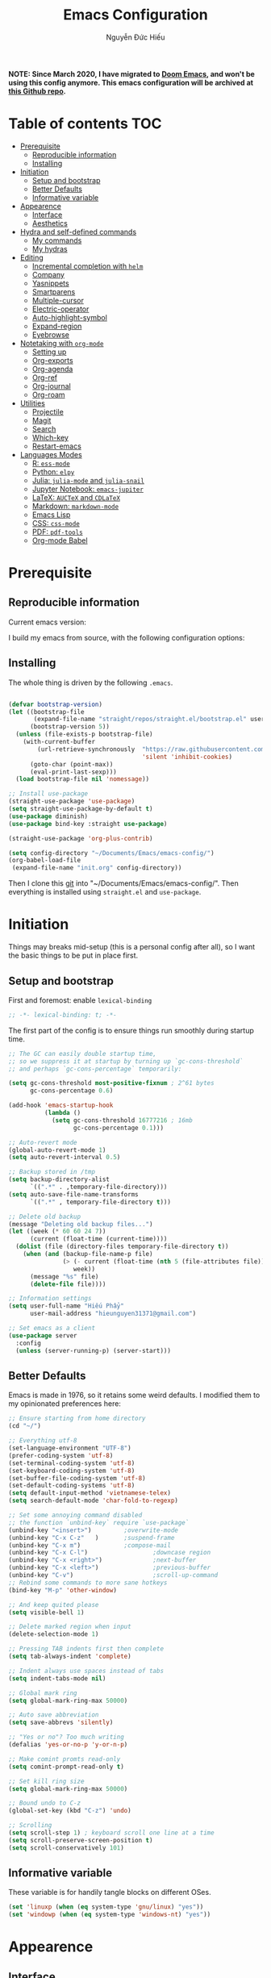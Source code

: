#+title: Emacs Configuration
#+author: Nguyễn Đức Hiếu
#+startup: content
#+options: num:3 ^:nil toc:nil
#+latex_class: koma-article
#+latex_class_options: [a4paper, 11pt] 
#+latex_header: \usepackage[utf8]{vietnam}

*NOTE: Since March 2020, I have migrated to [[github:hlissner/doom-emacs][Doom Emacs]], and won't be using this config anymore. This emacs configuration will be archived at [[github:hieutkt/emacs-config][this Github repo]].*

* Table of contents :TOC:
- [[#prerequisite][Prerequisite]]
  - [[#reproducible-information][Reproducible information]]
  - [[#installing][Installing]]
- [[#initiation][Initiation]]
  - [[#setup-and-bootstrap][Setup and bootstrap]]
  - [[#better-defaults][Better Defaults]]
  - [[#informative-variable][Informative variable]]
- [[#appearence][Appearence]]
  - [[#interface][Interface]]
  - [[#aesthetics][Aesthetics]]
- [[#hydra-and-self-defined-commands][Hydra and self-defined commands]]
  - [[#my-commands][My commands]]
  - [[#my-hydras][My hydras]]
- [[#editing][Editing]]
  - [[#incremental-completion-with-helm][Incremental completion with =helm=]]
  - [[#company][Company]]
  - [[#yasnippets][Yasnippets]]
  - [[#smartparens][Smartparens]]
  - [[#multiple-cursor][Multiple-cursor]]
  - [[#electric-operator][Electric-operator]]
  - [[#auto-highlight-symbol][Auto-highlight-symbol]]
  - [[#expand-region][Expand-region]]
  - [[#eyebrowse][Eyebrowse]]
- [[#notetaking-with-org-mode][Notetaking with =org-mode=]]
  - [[#setting-up][Setting up]]
  - [[#org-exports][Org-exports]]
  - [[#org-agenda][Org-agenda]]
  - [[#org-ref][Org-ref]]
  - [[#org-journal][Org-journal]]
  - [[#org-roam][Org-roam]]
- [[#utilities][Utilities]]
  - [[#projectile][Projectile]]
  - [[#magit][Magit]]
  - [[#search][Search]]
  - [[#which-key][Which-key]]
  - [[#restart-emacs][Restart-emacs]]
- [[#languages-modes][Languages Modes]]
  - [[#r-ess-mode][R: =ess-mode=]]
  - [[#python-elpy][Python: =elpy=]]
  - [[#julia-julia-mode-and-julia-snail][Julia: =julia-mode= and =julia-snail=]]
  - [[#jupyter-notebook-emacs-jupiter][Jupyter Notebook: =emacs-jupiter=]]
  - [[#latex-auctex-and-cdlatex][LaTeX: =AUCTeX= and =CDLaTeX=]]
  - [[#markdown-markdown-mode][Markdown: =markdown-mode=]]
  - [[#emacs-lisp][Emacs Lisp]]
  - [[#css-css-mode][CSS: =css-mode=]]
  - [[#pdf-pdf-tools][PDF: =pdf-tools=]]
  - [[#org-mode-babel][Org-mode Babel]]

* Prerequisite
** Reproducible information

Current emacs version:

#+begin_src emacs-lisp :exports output :tangle no
(emacs-version)
#+end_src

#+results:
: GNU Emacs 27.0.90 (build 1, x86_64-pc-linux-gnu, GTK+ Version 2.24.32)
:  of 2020-05-19

I build my emacs from source, with the following configuration options:

#+begin_src emacs-lisp :exports output :tangle no
system-configuration-options
#+end_src

#+results:
: --with-modules --with-json --with-mailutils

** Installing
The whole thing is driven by the following =.emacs=.

#+begin_src emacs-lisp :tangle no

(defvar bootstrap-version)
(let ((bootstrap-file
       (expand-file-name "straight/repos/straight.el/bootstrap.el" user-emacs-directory))
      (bootstrap-version 5))
  (unless (file-exists-p bootstrap-file)
    (with-current-buffer
        (url-retrieve-synchronously  "https://raw.githubusercontent.com/raxod502/straight.el/develop/install.el"
                                     'silent 'inhibit-cookies)
      (goto-char (point-max))
      (eval-print-last-sexp)))
  (load bootstrap-file nil 'nomessage))

;; Install use-package
(straight-use-package 'use-package)
(setq straight-use-package-by-default t)
(use-package diminish)
(use-package bind-key :straight use-package)

(straight-use-package 'org-plus-contrib)

(setq config-directory "~/Documents/Emacs/emacs-config/")
(org-babel-load-file
 (expand-file-name "init.org" config-directory))

#+end_src

Then I clone this [[https://github.com/hieutkt/emacs-config][git]] into "~/Documents/Emacs/emacs-config/". Then everything is installed using =straight.el= and =use-package=.

* Initiation
Things may breaks mid-setup (this is a personal config after all), so I want the basic things to be put in place first.
** Setup and bootstrap
First and foremost: enable =lexical-binding=
#+begin_src emacs-lisp
;; -*- lexical-binding: t; -*-
#+end_src

The first part of the config is to ensure things run smoothly during startup time.

#+begin_src emacs-lisp
;; The GC can easily double startup time,
;; so we suppress it at startup by turning up `gc-cons-threshold`
;; and perhaps `gc-cons-percentage` temporarily:

(setq gc-cons-threshold most-positive-fixnum ; 2^61 bytes
      gc-cons-percentage 0.6)

(add-hook 'emacs-startup-hook
          (lambda ()
            (setq gc-cons-threshold 16777216 ; 16mb
                  gc-cons-percentage 0.1)))

;; Auto-revert mode
(global-auto-revert-mode 1)
(setq auto-revert-interval 0.5)

;; Backup stored in /tmp
(setq backup-directory-alist
      `((".*" . ,temporary-file-directory)))
(setq auto-save-file-name-transforms
      `((".*" , temporary-file-directory t)))

;; Delete old backup
(message "Deleting old backup files...")
(let ((week (* 60 60 24 7))
      (current (float-time (current-time))))
  (dolist (file (directory-files temporary-file-directory t))
    (when (and (backup-file-name-p file)
               (> (- current (float-time (nth 5 (file-attributes file))))
                  week))
      (message "%s" file)
      (delete-file file))))

;; Information settings
(setq user-full-name "Hiếu Phẩy"
      user-mail-address "hieunguyen31371@gmail.com")

;; Set emacs as a client
(use-package server
  :config
  (unless (server-running-p) (server-start)))
#+end_src

** Better Defaults

Emacs is made in 1976, so it retains some weird defaults. I modified them to my opinionated preferences here:

#+begin_src emacs-lisp
;; Ensure starting from home directory
(cd "~/")

;; Everything utf-8
(set-language-environment "UTF-8")
(prefer-coding-system 'utf-8)
(set-terminal-coding-system 'utf-8)
(set-keyboard-coding-system 'utf-8)
(set-buffer-file-coding-system 'utf-8)
(set-default-coding-systems 'utf-8)
(setq default-input-method 'vietnamese-telex)
(setq search-default-mode 'char-fold-to-regexp)

;; Set some annoying command disabled
;; the function `unbind-key` require `use-package`
(unbind-key "<insert>") 		;overwrite-mode
(unbind-key "C-x C-z"   )		;suspend-frame
(unbind-key "C-x m")			;compose-mail
(unbind-key "C-x C-l")                  ;downcase region
(unbind-key "C-x <right>")              ;next-buffer
(unbind-key "C-x <left>")               ;previous-buffer
(unbind-key "C-v")                      ;scroll-up-command
;; Rebind some commands to more sane hotkeys
(bind-key "M-p" 'other-window)

;; And keep quited please
(setq visible-bell 1)

;; Delete marked region when input
(delete-selection-mode 1)

;; Pressing TAB indents first then complete
(setq tab-always-indent 'complete)

;; Indent always use spaces instead of tabs
(setq indent-tabs-mode nil)

;; Global mark ring
(setq global-mark-ring-max 50000)

;; Auto save abbreviation
(setq save-abbrevs 'silently)

;; "Yes or no"? Too much writing
(defalias 'yes-or-no-p 'y-or-n-p)

;; Make comint promts read-only
(setq comint-prompt-read-only t)

;; Set kill ring size
(setq global-mark-ring-max 50000)

;; Bound undo to C-z
(global-set-key (kbd "C-z") 'undo)

;; Scrolling
(setq scroll-step 1) ; keyboard scroll one line at a time
(setq scroll-preserve-screen-position t)
(setq scroll-conservatively 101)

#+end_src

** Informative variable
These variable is for handily tangle blocks on different OSes.

#+begin_src emacs-lisp
(set 'linuxp (when (eq system-type 'gnu/linux) "yes"))
(set 'windowp (when (eq system-type 'windows-nt) "yes"))
#+end_src

* Appearence
** Interface

#+begin_src emacs-lisp
;; Startup screen
(setq inhibit-startup-screen t)

;; Global truncate line, except in text-based modes
(set-default 'truncate-lines t)

;; Initialize Emacs full screen
;; (add-to-list 'initial-frame-alist '(fullscreen . maximized))
;; (global-set-key (kbd "<f11>") 'toggle-frame-maximized)

;; No startup messages on *scratch* buffer
(setq initial-scratch-message "")

;; Cursor type
(setq-default cursor-type 'bar
              cursor-in-non-selected-windows nil)

;; Global font-lock mode
(setq global-font-lock-mode t)


;; Enable line number and column number
(setq column-number-mode t)

;; Display line number
;; (add-hook 'text-mode-hook (lambda () (setq display-line-numbers 'relative)))
(add-hook 'prog-mode-hook (lambda () (setq display-line-numbers 'relative)))
(add-hook 'conf-mode-hook (lambda () (setq display-line-numbers 'relative)))
(setq-default display-line-numbers-width 2)
(setq-default display-line-numbers-widen t)

;; Disable tool bar, menu bar, and scroll bar
(tool-bar-mode -1)
(scroll-bar-mode -1)
(menu-bar-mode 1)
(add-hook 'after-init-hook (lambda () (window-divider-mode -1)))
#+end_src

*** Beacon-mode

Show a trail flash of lights whenever my cursor jumps over a certain distance. Great to keep tracks of the cursor position.

#+begin_src emacs-lisp
(use-package beacon
  :config
  (setq beacon-push-mark 35)
  (setq beacon-color "#d65d0e")
  (beacon-mode t)
  )
#+end_src

*** Smooth-scrolling

Better scrolling in Emacs.

#+begin_src emacs-lisp :tangle no
;; Smooth scrolling
(use-package smooth-scrolling :config (smooth-scrolling-mode t))
#+end_src

*** Visual fill colunmn

[[https://github.com/joostkremers/visual-fill-column][visual-fill-column-mode]] complements the built in =visual-fill-mode= by allowing lines to wraps at a certain column.

#+begin_src emacs-lisp
(use-package visual-fill-column
  :init
  (dolist (hook '(visual-line-mode-hook
                  ;; prog-mode-hook
                  text-mode-hook))
    (add-hook hook #'visual-fill-column-mode))
  (setq visual-fill-column-width 80)
  :hook ((visual-fill-column-mode-hook . visual-line-mode))
  :config
  (setq
   ;; visual-fill-column-center-text nil
   ;; visual-fill-column-fringes-outside-margins nil
   split-window-preferred-function 'visual-fill-column-split-window-sensibly)
  (defun toggle-frame-fullscreen-and-visual-fill-adjust ()
    (interactive)
    (toggle-frame-maximized)
    (run-with-timer 0.1 nil 'visual-fill-column--adjust-window))
  :bind
  ("<f11>" . toggle-frame-fullscreen-and-visual-fill-adjust))
#+end_src

** Aesthetics
*** Faces

My favorites font:

#+begin_src emacs-lisp
;; Default font
(when (member "Iosevka" (font-family-list))
  (set-frame-font "Iosevka 11" nil t))
(when (member "Source Han Sans" (font-family-list))
  (set-fontset-font t 'han (font-spec :name "Source Han Sans")))

(set-face-attribute 'variable-pitch nil
                    :font "Iosevka Aile")
(set-face-attribute 'fixed-pitch nil
                    :font "Iosevka")

(use-package gruvbox-theme
  :config
  (load-theme 'gruvbox-dark-medium t)
  (set-face-attribute 'secondary-selection nil
                      :weight 'bold :background "#1d2021"))

(use-package rainbow-delimiters
  :config
  (add-hook 'prog-mode-hook 'rainbow-delimiters-mode))
#+end_src

*** Mode-line

The mode-line is the ultimate pimp for Emacs. It makes Emacs look a lot more modern.

#+begin_src emacs-lisp
(use-package spaceline-config
  :straight (spaceline :host github :repo "TheBB/spaceline" :branch "master")
  :config
  (setq spaceline-workspace-numbers-unicode t)
  (spaceline-toggle-minor-modes-off)
  (spaceline-toggle-column-on)
  (spaceline-emacs-theme)
  (spaceline-helm-mode 1))
#+end_src

* Hydra and self-defined commands
** My commands

Self-defined handy commands that I used frequently.

#+begin_src emacs-lisp
;; Rename file and buffer
;; source: http://steve.yegge.googlepages.com/my-dot-emacs-file
(defun hieu/rename-file-and-buffer (new-name)
  "Renames both current buffer and file it's visiting to NEW-NAME."
  (interactive "sNew name: ")
  (let ((name (buffer-name))
        (filename (buffer-file-name)))
    (if (not filename)
        (message "Buffer '%s' is not visiting a file!" name)
      (if (get-buffer new-name)
          (message "A buffer named '%s' already exists!" new-name)
        (progn
          (rename-file filename new-name 1)
          (rename-buffer new-name)
          (set-visited-file-name new-name)
          (set-buffer-modified-p nil))))))

;; Eval and replace lisp expression
(defun hieu/fc-eval-and-replace ()
  "Replace the preceding sexp with its value."
  (interactive)
  (backward-kill-sexp)
  (prin1 (eval (read (current-kill 0)))
         (current-buffer)))

(bind-key "C-c e" 'hieu/fc-eval-and-replace)

;; Move line/region up/down
(defun hieu/move-text-internal (arg)
  (cond
   ((and mark-active transient-mark-mode)
    (if (> (point) (mark))
        (exchange-point-and-mark))
    (let ((column (current-column))
          (text (delete-and-extract-region (point) (mark))))
      (forward-line arg)
      (move-to-column column t)
      (set-mark (point))
      (insert text)
      (exchange-point-and-mark)
      (setq deactivate-mark nil)))
   (t
    (beginning-of-line)
    (when (or (> arg 0) (not (bobp)))
      (forward-line)
      (when (or (< arg 0) (not (eobp)))
        (transpose-lines arg))
      (forward-line -1)))))

(defun hieu/move-text-down (arg)
  "Move region (transient-mark-mode active) or current line
  arg lines down."
  (interactive "*p")
  (hieu/move-text-internal arg))

(defun hieu/move-text-up (arg)
  "Move region (transient-mark-mode active) or current line
  arg lines up."
  (interactive "*p")
  (hieu/move-text-internal (- arg)))

(bind-key "M-<up>" 'hieu/move-text-up)
(bind-key "M-<down>" 'hieu/move-text-down)

;; Open the gnome terminal
(defun hieu/open-gnome-terminal ()
  "Open an instance of gnome-terminal on Ubuntu machine"
  (interactive)
  (shell-command "gnome-terminal"))

(bind-key "<f10>" 'hieu/open-gnome-terminal)

;; Insert current date (and time)
(defun hieu/insert-current-date () (interactive)
       (insert (shell-command-to-string "bash -c 'echo -n $(date +%Y-%m-%d)'")))

(defun hieu/insert-current-time () (interactive)
       (insert (shell-command-to-string "bash -c 'echo -n $(date +%H:%M)'")))

(bind-key "C-x M-d" 'hieu/insert-current-date)
(bind-key "C-x M-t" 'hieu/insert-current-time)


;; Replace Org keywords to lowercase, in consistent with Org-mode 9.2
;; https://scripter.co/org-keywords-lower-case/
(defun hieu/lower-case-org-keywords ()
  "Lower case Org keywords and block identifiers.

  Example: \"#+TITLE\" -> \"#+title\"
           \"#+BEGIN_EXAMPLE\" -> \"#+begin_example\"

  Inspiration:
  https://code.orgmode.org/bzg/org-mode/commit/13424336a6f30c50952d291e7a82906c1210daf0."
  (interactive)
  (save-excursion
    (goto-char (point-min))
    (let ((case-fold-search nil)
          (count 0))
      ;; Match examples: "#+FOO bar", "#+FOO:", "=#+FOO=", "~#+FOO~",
      ;;                 "‘#+FOO’", "“#+FOO”", ",#+FOO bar",
      ;;                 "#+FOO_bar<eol>", "#+FOO<eol>".
      (while (re-search-forward "\\(?1:#\\+[A-Z_]+\\(?:_[[:alpha:]]+\\)*\\)\\(?:[ :=~’”]\\|$\\)" nil :noerror)
        (setq count (1+ count))
        (replace-match (downcase (match-string-no-properties 1)) :fixedcase nil nil 1))
      (message "Lower-cased %d matches" count))))
#+end_src

** My hydras

The =hydra= package create a reasonable UI for complicated keybinds.

#+begin_src emacs-lisp
(use-package hydra)

(defhydra hydra-straight-helper (:hint nil)
  "
    _c_heck all       |_f_etch all     |_m_erge all      |_n_ormalize all   |p_u_sh all
    _C_heck package   |_F_etch package |_M_erge package  |_N_ormlize package|p_U_sh package
    ----------------^^+--------------^^+---------------^^+----------------^^+------------||_q_uit||
    _r_ebuild all     |_p_ull all      |_v_ersions freeze|_w_atcher start   |_g_et recipe
    _R_ebuild package |_P_ull package  |_V_ersions thaw  |_W_atcher quit    |prun_e_ build"
  ("c" straight-check-all)
  ("C" straight-check-package)
  ("r" straight-rebuild-all)
  ("R" straight-rebuild-package)
  ("f" straight-fetch-all)
  ("F" straight-fetch-package)
  ("p" straight-pull-all)
  ("P" straight-pull-package)
  ("m" straight-merge-all)
  ("M" straight-merge-package)
  ("n" straight-normalize-all)
  ("N" straight-normalize-package)
  ("u" straight-push-all)
  ("U" straight-push-package)
  ("v" straight-freeze-versions)
  ("V" straight-thaw-versions)
  ("w" straight-watcher-start)
  ("W" straight-watcher-quit)
  ("g" straight-get-recipe)
  ("e" straight-prune-build)
  ("q" nil))

#+end_src

* Editing
Various packages that helps with editing

** Incremental completion with =helm=
Helm can be opened in a separate frame. In Gnome, I can press ~S-<direction>~ to move this window around.

#+begin_src emacs-lisp
(use-package helm-config
  :straight helm
  :init
  (helm-mode 1)
  :config
  (setq
   ;; Open helm in a seperate frame
   helm-display-function                 'helm-display-buffer-in-own-frame
   helm-display-buffer-reuse-frame       t
   helm-use-undecorated-frame-option     t
   helm-display-buffer-width             80     ;; move to end or beginning of source when reaching top or bottom of source	.
   helm-move-to-line-cycle-in-source     t
   ;; Inherit input method
   helm-inherit-input-method             nil
   ;; Others
   helm-M-x-fuzzy-match                  t
   helm-ff-skip-boring-files             t
   helm-ff-file-name-history-use-recentf t)

  ;; The default "C-x c" is quite close to "C-x C-c", which quits Emacs.
  ;; Changed to "C-c h". Note: We must set "C-c h" globally, because we
  ;; cannot change `helm-command-prefix-key' once `helm-config' is loaded.
  (global-unset-key (kbd "C-x c"))

  :bind (("C-c h" . helm-command-prefix)
         ("C-x b" . helm-mini)
         ("M-x" . helm-M-x)
         ("C-x C-f" . helm-find-files)
         ("M-y" . helm-show-kill-ring)
         :map helm-map
         ("<tab>" . helm-execute-persistent-action) ; rebind tab to run persistent action
         ("C-i" . helm-execute-persistent-action)   ; make TAB work in terminal
         ("M-x" . helm-select-action)              ; list actions using C-z
         :map helm-command-map
         ("o" . helm-occur)))

#+end_SRC

*** Helm-company

#+begin_src emacs-lisp
;; Use "C-:" to switch to Helm interface during company-ing
(use-package helm-company
  :after company
  :bind (:map company-mode-map
         (("C-:" . helm-company))
         :map company-active-map
         (("C-:" . helm-company))))

#+end_src

*** Swiper-helm

#+begin_src emacs-lisp :tangle linuxp
(use-package swiper-helm
  :init
  (setq swiper-helm-display-function 'helm-display-buffer-in-own-frame)
  :bind ("C-s" . swiper-helm))
#+end_src
** Company
Company is THE completion mechanism for Emacs

#+begin_src emacs-lisp
(use-package company
  :init
  ;; Activate globally
  (add-hook 'after-init-hook 'global-company-mode)
  ;; Press <F1> to show the documentation buffer and press C-<F1> to jump to it
  (defun my/company-show-doc-buffer ()
    "Temporarily show the documentation buffer for the selection."
    (interactive)
    (let* ((selected (nth company-selection company-candidates))
           (doc-buffer (or (company-call-backend 'doc-buffer selected)
                           (error "No documentation available"))))
      (with-current-buffer doc-buffer
        (goto-char (point-min)))
      (display-buffer doc-buffer t)))

  :config
  ;; Some useful configs
  (setq company-selection-wrap-around t
        company-tooltip-align-annotations t
        company-tooltip-limit 10
        company-idle-delay 0.5)
  ;; Add yasnippet support for all company backends
  ;; https://github.com/syl20bnr/spacemacs/pull/179
  (defvar company-mode/enable-yas t "Enable yasnippet for all backends.")
  (defun company-mode/backend-with-yas (backend)
    (if (or (not company-mode/enable-yas) (and (listp backend)    (member 'company-yasnippet backend)))
        backend
      (append (if (consp backend) backend (list backend))
              '(:with company-yasnippet))))
  (setq company-backends (mapcar #'company-mode/backend-with-yas company-backends))
  :bind
  (:map company-active-map
   ("C-<f1>" . my/company-show-doc-buffer)
   ("C-n" . company-select-next)
   ("C-p" . company-select-previous)
   ))
#+end_src

** Yasnippets

=Yasnippet= is THE templating system for Emacs. My custom snippets are stored [[https://github.com/hieutkt/emacs-config/tree/master/Snippets][in the same repo]].

#+begin_src emacs-lisp
;; Enable Yasnippets
(use-package yasnippet
  :init
  ;; It will test whether it can expand, if yes, change cursor color}
  (defun yasnippet-can-fire-p (&optional field)
    (interactive)
    (setq yas--condition-cache-timestamp (current-time))
    (let (templates-and-pos)
      (unless (and yas-expand-only-for-last-commands
                   (not (member last-command yas-expand-only-for-last-commands)))
        (setq templates-and-pos (if field
                                    (save-restriction
                                      (narrow-to-region (yas--field-start field)
                                                        (yas--field-end field))
                                      (yas--templates-for-key-at-point))
                                  (yas--templates-for-key-at-point))))

      (set-cursor-color (if (and templates-and-pos (first templates-and-pos))
                            "#d65d0e" (face-attribute 'default :foreground)))))
  (add-hook 'post-command-hook 'yasnippet-can-fire-p)
  (yas-global-mode 1)
  :config
  (setq yas-fallback-behavior 'call-other-command)

  (setq yas-snippet-dirs-custom (format "%s/%s" config-directory "Snippets/"))
  (add-to-list' yas-snippet-dirs 'yas-snippet-dirs-custom)
  (yas-reload-all)

  :bind*  (("<C-tab>" . yas-insert-snippet)
           :map yas-minor-mode-map
           ("`" . yas-expand-from-trigger-key)))
#+end_src

** Smartparens

Working with, not just parenthesis and braces but, every abstract pairs of text objects.

#+begin_src emacs-lisp
(use-package smartparens-config
  :straight smartparens
  :hook (((text-mode prog-mode comint-mode) . smartparens-mode)
	       (smartparens-mode . show-smartparens-mode))
  :config
  ;; Define a hydra
  (defhydra hydra-smartparens (:idle 1 :hint nil)
    "
  Sexps (quit with _q_)

  ^Nav^            ^Barf/Slurp^          ^Depth^
  ^---^------------^----------^----------^-----^-----------------------
  _f_: forward     _s_:  slurp forward   _R_:      splice
  _b_: backward    _S_:  barf forward    _r_:      raise
  _a_: begin       _d_:  slurp backward  _<up>_:   raise backward
  _e_: end         _D_:  barf backward   _<down>_: raise forward
  _m_: mark

  ^Kill^           ^Misc^                       ^Wrap^
  ^----^-----------^----^-----------------------^----^------------------
  _w_: copy        _j_: join                    _(_: wrap with ( )
  _k_: kill        _s_: split                   _{_: wrap with { }
  ^^               _t_: transpose               _'_: wrap with ' '
  ^^               _c_: convolute               _\"_: wrap with \" \"
  ^^               _i_: indent defun"
    ("q" nil)
    ;; Wrapping
    ("(" (lambda (a) (interactive "P") (sp-wrap-with-pair "(")))
    ("{" (lambda (a) (interactive "P") (sp-wrap-with-pair "{")))
    ("'" (lambda (a) (interactive "P") (sp-wrap-with-pair "'")))
    ("\"" (lambda (a) (interactive "P") (sp-wrap-with-pair "\"")))
    ;; Navigation
    ("f" sp-beginning-of-next-sexp)
    ("b" sp-beginning-of-previous-sexp)
    ("a" sp-beginning-of-sexp)
    ("e" sp-end-of-sexp)
    ("m" sp-mark-sexp)
    ;; Kill/copy
    ("w" sp-copy-sexp :exit t)
    ("k" sp-kill-sexp :exit t)
    ;; Misc
    ("t" sp-transpose-sexp)
    ("j" sp-join-sexp)
    ("c" sp-convolute-sexp)
    ("i" sp-indent-defun)
    ;; Depth changing
    ("R" sp-splice-sexp)
    ("r" sp-splice-sexp-killing-around)
    ("<up>" sp-splice-sexp-killing-backward)
    ("<down>" sp-splice-sexp-killing-forward)
    ;; Barfing/slurping
    ("s" sp-forward-slurp-sexp)
    ("S" sp-forward-barf-sexp)
    ("D" sp-backward-barf-sexp)
    ("d" sp-backward-slurp-sexp))
  :bind (("M-<backspace>" . sp-unwrap-sexp)
	       ("C-c s" . hydra-smartparens/body)))

(use-package smartparens-org
  :straight smartparens
  :after org)
#+end_src

** Multiple-cursor

Operate from multiple text position at once.

#+begin_src emacs-lisp
;; Multi-cursor
(use-package multiple-cursors
  :init
  ;; In case commands behavior is messy with multiple-cursors,
  ;; check your ~/.emacs.d/.mc-lists.el
  (defun mc/check-command-behavior ()
    "Open ~/.emacs.d/.mc-lists.el.
  So you can fix the list for run-once and run-for-all multiple-cursors commands."
    (interactive)
    (find-file "~/.emacs.d/.mc-lists.el"))
  :config
  (defhydra hydra-multiple-cursors (:columns 3 :idle 1.0)
    "Multiple cursors"
    ("l" mc/edit-lines "Edit lines in region" :exit t)
    ("b" mc/edit-beginnings-of-lines "Edit beginnings of lines in region" :exit t)
    ("e" mc/edit-ends-of-lines "Edit ends of lines in region" :exit t)
    ("a" mc/mark-all-like-this "Mark all like this" :exit t)
    ("S" mc/mark-all-symbols-like-this "Mark all symbols likes this" :exit t)
    ("w" mc/mark-all-words-like-this "Mark all words like this" :exit t)
    ("r" mc/mark-all-in-region "Mark all in region" :exit t)
    ("R" mc/mark-all-in-region-regexp "Mark all in region (regexp)" :exit t)
    ("i" (lambda (n)
           (interactive "nInsert initial number: ")
           (mc/insert-numbers n))
     "Insert numbers")
    ("s" mc/sort-regions "Sort regions")
    ("v" mc/reverse-regions "Reverse order")
    ("d" mc/mark-all-dwim "Mark all dwim")
    ("n" mc/mark-next-like-this "Mark next like this")
    ("N" mc/skip-to-next-like-this "Skip to next like this")
    ("M-n" mc/unmark-next-like-this "Unmark next like this")
    ("p" mc/mark-previous-like-this "Mark previous like this")
    ("P" mc/skip-to-previous-like-this "Skip to previous like this")
    ("M-p" mc/unmark-previous-like-this "Unmark previous like this")
    ("q" nil "Quit" :exit t))
  :bind
  ("C-c m" . hydra-multiple-cursors/body))
#+end_src

** Electric-operator
[[https://github.com/davidshepherd7/electric-operator][Electric Operator]] is an emacs minor-mode to automatically add spacing around operators. It's handy to keep code clean without much effort.

#+begin_src emacs-lisp
(use-package electric-operator
  :config
  (setq electric-operator-R-named-argument-style 'spaced)
  (add-hook 'ess-mode-hook #'electric-operator-mode)
  (add-hook 'python-mode-hook #'electric-operator-mode)

  (electric-operator-add-rules-for-mode 'ess-r-mode
                                        (cons ":=" " := ")))
#+end_src

** Auto-highlight-symbol

Auto highlight the same symbol in any (complex) script.

#+begin_src emacs-lisp
(use-package auto-highlight-symbol
  :init (add-hook 'prog-mode-hook 'auto-highlight-symbol-mode)
  :config
  (setq ahs-idle-interval 1.0
        ahs-default-range 'ahs-range-whole-buffer
        ahs-inhibit-face-list '(font-lock-comment-delimiter-face
                                font-lock-comment-face
                                font-lock-doc-face))
  (unbind-key "M--" auto-highlight-symbol-mode-map))
#+end_src

** Expand-region

Gradually expanding the selected region.

#+begin_src emacs-lisp
(use-package expand-region :bind ("M-." . er/expand-region))
#+end_src

** Eyebrowse

Eyebrowse falicitates workspaces in Emacs.

#+begin_src emacs-lisp
(use-package eyebrowse
  :config
  (setq eyebrowse-new-workspace t)
  (eyebrowse-mode 1)
  ;; define hydra
  (defhydra hydra-eyebrowse (:hint nil :color red)
    "
  Window Manager
  _0_ to _9_, _s_: Switch     _<left>_: Previous      _<right>_: Next
  _c_: Create             _C_: Close              _r_: Rename"
    ("q" nil :color blue)
    ("0" eyebrowse-switch-to-window-config-0)
    ("1" eyebrowse-switch-to-window-config-1)
    ("2" eyebrowse-switch-to-window-config-2)
    ("3" eyebrowse-switch-to-window-config-3)
    ("4" eyebrowse-switch-to-window-config-4)
    ("5" eyebrowse-switch-to-window-config-5)
    ("6" eyebrowse-switch-to-window-config-6)
    ("7" eyebrowse-switch-to-window-config-7)
    ("8" eyebrowse-switch-to-window-config-8)
    ("9" eyebrowse-switch-to-window-config-9)
    ("r" eyebrowse-rename-window-config :exit t)
    ("c" eyebrowse-create-window-config :exit t)
    ("s" eyebrowse-switch-to-window-config :exit t)
    ("C" eyebrowse-close-window-config :exit t)
    ("<left>" eyebrowse-prev-window-config)
    ("<right>" eyebrowse-next-window-config)
    )
  :bind* ("C-c C-w" . hydra-eyebrowse/body))
#+end_src

* Notetaking with =org-mode=
Org mode is for keeping notes, maintaining TODO lists, planning projects, and authoring documents with a fast and effective plain-text system. See [[http://orgmode.org/][here]].
** Setting up

#+begin_src emacs-lisp
;; org has quite some spurious commands
(unbind-key "C-c C-z" org-mode-map)	;org-add-note

;; org-indent-mode looks better
(add-hook 'org-mode-hook 'org-indent-mode)

;; Enable shift selection
(setq org-support-shift-select t)

;; Fontification
(set-face-attribute 'org-document-title nil :height 150)
(set-face-attribute 'org-level-1 nil :weight 'bold)
(set-face-attribute 'org-level-2 nil :weight 'bold)
(set-face-attribute 'org-block nil :background
                    (color-lighten-name
                     (face-attribute 'default :background) 2))
;; Highlight temporal notes in texts with ~...~
(add-to-list 'org-emphasis-alist
             '("~" (:foreground "#d65d0e" :background "#1d2021")
               ))

;; Highlight latex stuffs
(setq org-highlight-latex-and-related '(latex entities))

;; Variable pitch
(add-hook 'org-mode-hook
          '(lambda ()
             (variable-pitch-mode 1)))

(mapc (lambda (face)
        (set-face-attribute face nil :inherit 'fixed-pitch))
      (list 'org-code
            'org-link
            'org-block
            'org-table
            'org-block-begin-line
            'org-block-end-line
            'org-meta-line
            'org-document-info-keyword
            'org-latex-and-related))


;; ORG LATEX PREVIEW
(setq org-startup-with-latex-preview t
      ;; Make latex preview with "C-c C-x C-l" slightly bigger
      org-format-latex-options
      (plist-put org-format-latex-options :scale 1.8)
      ;; Cache the preview images elsewhere
      org-preview-latex-image-directory "~/.cache/ltximg/")

;; Auto expand preview latex images when cursor is on it
(use-package org-fragtog
  :config (add-hook 'org-mode-hook 'org-fragtog-mode))

;; org-open-file use Evince if possible
(add-to-list 'org-file-apps '("\\.pdf\\'" . "evince %s"))
#+end_src

=org-tempo=: quickly insert templates with =<trigger TAB=. It used to be defaults befor Org 9.2

#+begin_src emacs-lisp
(use-package org-tempo :straight org)
#+end_src

** Org-exports
From org-mode to every other filetypes.

#+begin_src emacs-lisp
(use-package ox-latex
  :straight org
  :config
  ;; Highlight code blocks in org-latex-export-to-pdf
  ;; Minted options can be found in:
  ;; http://mirror.kku.ac.th/CTAN/macros/latex/contrib/minted/minted.pdf
  (setq org-latex-listings 'minted
        org-latex-packages-alist '(("" "minted"))
        org-latex-minted-options '(
                                   ;; ("breaklines" "true")
                                   ;; ("breakanywhere" "true")
                                   ;; ("mathescape")
                                   ;; ("linenos" "true")
                                   ;; ("firstnumber" "last")
                                   ;; ("frame" "lines")
                                   ("fontsize" "\\footnotesize")
                                   ("bgcolor" "yellow!5")
                                   ;; ("framesep" "2mm")
                                   )
        org-latex-pdf-process
        '("latexmk -pdflatex='%latex -shell-escape -bibtex -interaction=nonstopmode' -pdf -output-directory=%o -f %f")
        )

  ;; Default packages
  (setq org-latex-default-packages-alist
        '(("AUTO" "inputenc" t
           ("pdflatex"))
          ("T1" "fontenc" t
           ("pdflatex"))
          ("" "fontspec" t
           ("xelatex"))
          ("" "graphicx" t)
          ("" "grffile" t)
          ;; Array, tabularx, booktabs are for tables
          ("" "array" nil)
          ("" "tabularx" nil)
          ("" "booktabs" nil)
          ("" "multirow" nil)
          ("" "siunitx" nil)
          ("" "wrapfig" nil)
          ("" "rotating" nil)
          ("normalem" "ulem" t)
          ("" "amsmath" t)
          ("" "textcomp" t)
          ("" "amssymb" t)
          ("" "capt-of" nil)
          ("dvipsnames" "xcolor" nil)
          ("colorlinks=true, linkcolor=Blue, citecolor=BrickRed, urlcolor=PineGreen" "hyperref" nil)
          ("" "indentfirst" nil))
        )

  ;; Writing latex in org-mode
  (add-hook 'org-mode-hook 'org-cdlatex-mode)

  ;; Add KOMA-scripts classes to org export
  (add-to-list 'org-latex-classes
               '("koma-article" "\\documentclass{scrartcl}"
                 ("\\section{%s}" . "\\section*{%s}")
                 ("\\subsection{%s}" . "\\subsection*{%s}")
                 ("\\subsubsection{%s}" . "\\subsubsection*{%s}")
                 ("\\paragraph{%s}" . "\\paragraph*{%s}")
                 ("\\subparagraph{%s}" . "\\subparagraph*{%s}")))

  (add-to-list 'org-latex-classes
               '("koma-report" "\\documentclass{scrreprt}"
                 ("\\part{%s}" . "\\part*{%s}")
                 ("\\chapter{%s}" . "\\chapter*{%s}")
                 ("\\section{%s}" . "\\section*{%s}")
                 ("\\subsection{%s}" . "\\subsection*{%s}")
                 ("\\subsubsection{%s}" . "\\subsubsection*{%s}")))

  (add-to-list 'org-latex-classes
               '("koma-book" "\\documentclass[11pt]{scrbook}"
                 ("\\part{%s}" . "\\part*{%s}")
                 ("\\chapter{%s}" . "\\chapter*{%s}")
                 ("\\section{%s}" . "\\section*{%s}")
                 ("\\subsection{%s}" . "\\subsection*{%s}")
                 ("\\subsubsection{%s}" . "\\subsubsection*{%s}")))
  )
#+end_src

I am also implementing =ox-hugo=

#+begin_src emacs-lisp :tangle linuxp
(use-package ox-hugo
  :after ox)

;; This may breaks things
(use-package org-ref-ox-hugo
  :ensure org-ref
  :straight (:host github :repo "jethrokuan/org-ref-ox-hugo"))

(add-to-list 'org-ref-formatted-citation-formats
             '("md"
               ("article" . "${author} (${year}), *${title}*, ${journal}, *${volume}(${number})*, ${pages}. ${doi}")
               ("inproceedings" . "${author} (${year}), *${title}*, In ${editor}, ${booktitle} (pp. ${pages}). ${address}: ${publisher}.")
               ("book" . "${author} (${year}), *${title}*, ${address}: ${publisher}.")
               ("phdthesis" . "${author} (${year}), *${title}* (Doctoral dissertation). ${school}, ${address}.")
               ("inbook" . "${author} (${year}), *${title}*, In ${editor} (Eds.), ${booktitle} (pp. ${pages}). ${address}: ${publisher}.")
               ("incollection" . "${author} (${year}), *${title}*, In ${editor} (Eds.), ${booktitle} (pp. ${pages}). ${address}: ${publisher}.")
               ("proceedings" . "${editor} (Eds.), _${booktitle}_ (${year}). ${address}: ${publisher}.")
               ("unpublished" . "${author} (${year}), *${title}*. Unpublished manuscript.")
               ("misc" . "${author} (${year}). *${title}*. Retrieved from [${howpublished}](${howpublished}). ${note}.")
               (nil . "${author} (${year}), *${title}*.")))

#+end_src

** Org-agenda
GET.THINGS.DONE.

#+begin_src emacs-lisp
(use-package org-agenda
  :straight org
  :config
  (setq org-agenda-files '("~/Dropbox/Notes/Agenda")
        org-default-notes-file "~/Dropbox/Notes/Agenda/inbox.org"
        org-columns-default-format-for-agenda
        "%60ITEM(Task) %10Effort(Estimate){:} %CLOCKSUM")
  :init
  (defun hieu/open-agenda()
    (interactive)
    (org-agenda nil "n")
    (delete-other-windows))
  :bind ("<f1>" . org-agenda)
  ;; :hook (after-init . hieu/open-agenda)
  )

(use-package org-super-agenda
  :after org-agenda
  :config
  (setq org-super-agenda-groups
        '((:auto-outline-path t :time-grid t)))
  (org-super-agenda-mode))

(use-package org-capture
  :straight org
  :bind
  ("C-c c" . org-capture))
#+end_src

** Org-ref
Org-refs make citations and managing bibliographies much easier.

#+begin_src emacs-lisp :tangle linuxp
(use-package org-ref
  :config
  (setq
   org-ref-default-bibliography	     '("~/Dropbox/Notes/Research/papers.bib")
   org-ref-pdf-directory             "~/Dropbox/Notes/Papers/"
   bibtex-dialect                    'biblatex
   bibtex-completion-notes-extension "_notes.org"
   bibtex-completion-notes-path      "~/Dropbox/Notes/Roam/"
   bibtex-completion-bibliography    "~/Dropbox/Notes/Research/papers.bib"
   bibtex-completion-library-path    "~/Dropbox/Notes/Papers/"
   ;; Optimize for 80 character frame display
   bibtex-completion-display-formats
   '((t . "${title:46} ${author:20} ${year:4} ${=type=:3}${=has-pdf=:1}${=has-note=:1}"))
   bibtex-completion-notes-template-multiple-files
   "#+title: ${author-or-editor} (${year}): ${title}
  ,#+roam_key: cite:${=key=}
  ,#+roam_tags: bibliography"
   bibtex-completion-pdf-symbol ""
   bibtex-completion-notes-symbol ""
   ;; Open pdf in external tool instead of in Emacs
   bibtex-completion-pdf-open-function
   (lambda (fpath)
     (call-process "evince" nil 0 nil fpath)))
  :bind ("C-c ]" . helm-bibtex))
#+end_src

** Org-journal
A journal inside Emacs.

#+begin_src emacs-lisp
(use-package org-journal
  :bind
  ("C-c n j" . org-journal-new-entry)
  :init
  (setq org-journal-date-format "%A, %Y-%m-%d"
        org-journal-date-prefix "* Daily Journal "
        org-journal-file-format "journal_%Y-%m-%d.org"
        org-journal-dir "~/Dropbox/Notes/Roam/"
        org-journal-file-header "#+title: %Y-%m-%d %a\n#+roam_tags: journal\n"
        org-journal-enable-agenda-integration t))
#+end_src

** Org-roam
Org-roam falicitate a system of networked notetaking that I am experiments with.

#+begin_src emacs-lisp
(use-package org-roam
  :after org
  :straight (:host github :repo "jethrokuan/org-roam" :branch "master")
  :hook
  (after-init . org-roam-mode)
  :config
  (setq org-roam-directory "~/Dropbox/Notes/Roam/"
        org-roam-db-location "~/.emacs.d/org-roam.db")
  ;; Exclude roam files from helm
  (add-to-list 'helm-boring-buffer-regexp-list "^[0-9]\\{14\\}.+\\.org$")
  :bind (:map org-roam-mode-map
         (("C-c n l" . org-roam)
          ("C-c n f" . org-roam-find-file)
          ("C-c n g" . org-roam-graph)
          ("C-c n b" . org-roam-switch-to-buffer)
          ("C-c n r" . org-roam-find-ref)
          ("C-c n d" . org-roam-find-directory))
         :map org-mode-map
         (("C-c n i" . org-roam-insert))))

(use-package org-roam-protocol :straight org-roam)

(use-package org-roam-graph
  :straight org-roam
  :init
  (setq org-roam-graph-executable	    (executable-find "dot")
        org-roam-graph-extra-config        '(("overlap" . "false")
                                             ("concentrate" . "true")
                                             ("bgcolor" . "lightblue"))
        org-roam-graph-edge-cites-extra-config
        '(("color" . "gray")
          ("style" . "dashed")
          ("sep" . "20"))
        org-roam-graph-shorten-titles      'wrap
        org-roam-graph-max-title-length    50
        org-roam-graph-exclude-matcher     '("journal")))

(use-package org-roam-capture
  :straight org-roam
  :config
  (setq org-roam-capture-templates
        '(("d" "default" plain (function org-roam-capture--get-point)
           "%?"
           :file-name "%<%Y%m%d%H%M%S>-${slug}"
           :head "#+title: ${title}\n#+roam_alias:\n#+roam_tags:\n"
           :unnarrowed t))
        org-roam-capture-ref-templates
        '(("r" "ref" plain (function org-roam-capture--get-point)
           "#+roam_key: ${ref}\n%?"
           :file-name "%<%Y%m%d%H%M%S>_web_${slug}"
           :head "#+title: ${title}]\n#+roam_tags: website\n"
           :unnarrowed t))
        org-roam-dailies-capture-templates
        '(("d" "daily" plain (function org-roam-capture--get-point)
           ""
           :immediate-finish t
           :file-name "journal_%<%Y-%m-%d>"
           :head "#+title: %<%Y-%m-%d %a>\n#+roam_tags: journal\n"))
        ))

(use-package company-org-roam
  :straight (:host github :repo "jethrokuan/company-org-roam")
  :config
  (push 'company-org-roam company-backends))
#+end_src

* Utilities
** Projectile
Working with multiple projects.

#+begin_src emacs-lisp
(use-package projectile
  :init
  (setq projectile-keymap-prefix (kbd "C-c C-p"))
  :config
  (projectile-mode)
  (setq projectile-completion-system 'helm)
  (setq projectile-mode-line '(:eval (format " 𝐏[%s]" (projectile-project-name)))))

;; Helm-projectile
(use-package helm-projectile
  :config
  (helm-projectile-on))
#+end_src

** Magit
Magit is an interface to the version control system Git, implemented as an Emacs package. Magit aspires to be a complete Git porcelain. [[https://magit.vc/][See here]]

#+begin_src emacs-lisp
(use-package magit
  :bind
  ;; Set magit-status to F9
  ("<f9>" . magit-status)
  :config
  ;; Currently magit cause some error when auto revert mode is on
  (setq magit-auto-revert-mode nil))

(use-package git-gutter
  :init
  (global-git-gutter-mode))

(use-package git-gutter-fringe
  :after git-gutter)
#+end_src

** Search
Ripgrep is the best search tool out there.

#+begin_src emacs-lisp :tangle linuxp
(use-package rg :config (rg-enable-default-bindings))
#+end_src

** Which-key
[[https://github.com/justbur/emacs-which-key][which-key]] is a minor mode for Emacs that displays the key bindings following your currently entered incomplete command (a prefix) in a popup.

#+begin_src emacs-lisp
(use-package which-key
  :diminish which-key-mode
  :config
  (which-key-mode 1))
#+end_src

** Restart-emacs
Make restarting easier, handy whenever I'm grokking Emacs.

#+begin_src emacs-lisp
(use-package restart-emacs)
#+end_src
* Languages Modes
** R: =ess-mode=

#+begin_src emacs-lisp
(use-package ess-site
  :straight ess
  :config
  ;; Execute screen options after initialize process
  (add-hook 'ess-post-run-hook 'ess-execute-screen-options)

  ;; Disable IDO so helm is used instead
  (setq ess-use-ido nil)

  ;; We don’t want R evaluation to hang the editor, hence
  (setq ess-eval-visibly 'nowait)

  ;; Unbind ess-insert-assign (defaut value is "_")
  (setq ess-smart-S-assign-key nil))


(use-package ess-r-mode
  :straight ess
  :config
  ;; Hot key C-S-m for pipe operator in ESS
  (defun pipe_R_operator ()
    "R - %>% operator or 'then' pipe operator"
    (interactive)
    (just-one-space 1)
    (insert "%>%")
    (just-one-space 1))

  ;; ESS syntax highlight
  (setq ess-R-font-lock-keywords
        '((ess-R-fl-keyword:keywords . t)
          (ess-R-fl-keyword:constants . t)
          (ess-R-fl-keyword:modifiers . t)
          (ess-R-fl-keyword:fun-defs . t)
          (ess-R-fl-keyword:assign-ops . t)
          (ess-fl-keyword:fun-calls . t)
          (ess-fl-keyword:numbers . t)
          (ess-fl-keyword:operators . t)
          (ess-fl-keyword:delimiters . t)
          (ess-fl-keyword:= . t)
          (ess-R-fl-keyword:F&T . t)
          (ess-R-fl-keyword:%op% . t)))

  (setq inferior-ess-r-font-lock-keywords
        '((ess-S-fl-keyword:prompt . t)
          (ess-R-fl-keyword:messages . t)
          (ess-R-fl-keyword:modifiers . nil)
          (ess-R-fl-keyword:fun-defs . t)
          (ess-R-fl-keyword:keywords . nil)
          (ess-R-fl-keyword:assign-ops . t)
          (ess-R-fl-keyword:constants . t)
          (ess-fl-keyword:matrix-labels . t)
          (ess-fl-keyword:fun-calls . nil)
          (ess-fl-keyword:numbers . nil)
          (ess-fl-keyword:operators . nil)
          (ess-fl-keyword:delimiters . nil)
          (ess-fl-keyword:= . t)
          (ess-R-fl-keyword:F&T . nil)))

  :bind
  (:map ess-r-mode-map
   ("M--" . ess-insert-assign)
   ("C-S-m" . pipe_R_operator)
   :map
   inferior-ess-r-mode-map
   ("M--" . ess-insert-assign)
   ("C-S-m" . pipe_R_operator))
  )
#+end_src

** Python: =elpy=

#+begin_src emacs-lisp
(use-package python
  :mode ("\\.py\\'" . python-mode)
  :config
  (setq python-shell-interpreter "python3"))

(use-package elpy
  :after python
  :init
  ;; Truncate long line in inferior mode
  (add-hook 'inferior-python-mode-hook (lambda () (setq truncate-lines t)))
  ;; Enable company
  (add-hook 'python-mode-hook 'company-mode)
  (add-hook 'inferior-python-mode-hook 'company-mode)
  ;; Enable highlight indentation
  (add-hook 'highlight-indentation-mode-hook
            'highlight-indentation-current-column-mode)
  ;; Enable elpy
  (elpy-enable)
  :config
  ;; Do not enable elpy flymake for now
  (remove-hook 'elpy-modules 'elpy-module-flymake)
  (remove-hook 'elpy-modules 'elpy-module-highlight-indentation)

  ;; The old `elpy-use-ipython' is obseleted, see:
  ;; https://elpy.readthedocs.io/en/latest/ide.html#interpreter-setup
  ;; (setq python-shell-interpreter "ipython3"
  ;; python-shell-interpreter-args "-i --simple-prompt")

  (setq elpy-rpc-python-command "python3")

  ;; Completion backend
  (setq elpy-rpc-backend "rope")

  ;; Function: send block to elpy: bound to C-c C-c
  (defun forward-block (&optional n)
    (interactive "p")
    (let ((n (if (null n) 1 n)))
      (search-forward-regexp "\n[\t\n ]*\n+" nil "NOERROR" n)))

  (defun elpy-shell-send-current-block ()
    (interactive)
    (beginning-of-line)
    "Send current block to Python shell."
    (push-mark)
    (forward-block)
    (elpy-shell-send-region-or-buffer)
    (display-buffer (process-buffer (elpy-shell-get-or-create-process))
                    nil
                    'visible))

  ;; Font-lock
  (add-hook 'python-mode-hook
            '(lambda()
               (font-lock-add-keywords
                nil
                '(("\\<\\([_A-Za-z0-9]*\\)(" 1
                   font-lock-function-name-face) ; highlight function names
                  ))))

  :bind (:map python-mode-map
         ("C-c <RET>" . elpy-shell-send-region-or-buffer)
         ("C-c C-c" . elpy-send-current-block)))

(use-package pipenv
  :hook (python-mode . pipenv-mode))
#+end_src

** Julia: =julia-mode= and =julia-snail=

#+begin_src emacs-lisp
(use-package julia-mode
  :magic ("%JL" . julia-mode)
  :init
  (setq inferior-julia-program-name 'julia)
  :config
  (define-key julia-mode-map (kbd "TAB") 'julia-latexsub-or-indent))

(use-package julia-snail
  :after julia
  :ensure vterm
  :hook (julia-mode . julia-snail-mode))

#+end_src

** Jupyter Notebook: =emacs-jupiter=

#+begin_src emacs-lisp :tangle linuxp
(use-package jupyter)

(use-package jupyter-org-extensions
  :straight jupyter
  :bind (:map jupyter-org-interaction-mode-map
         ("C-c h" . nil)
         ("C-c j" . jupyter-org-hydra/body)))

(use-package ob-jupyter :straight jupyter)

(setq org-babel-default-header-args:jupyter-julia
      '((:async . "yes")
        (:session . "jl")
        (:kernel . "julia")))
#+end_src

** LaTeX: =AUCTeX= and =CDLaTeX=
*** AUCTeX
AUCTeX is THE TeX extension for Emacs. Be careful with configuration because it overrides the built-in =tex= package.

#+begin_src emacs-lisp
(use-package auctex
  :mode ("\\.tex\\'" . TeX-latex-mode)
  :config
  ;; General configs
  (setq TeX-master		 nil
        TeX-auto-save		 t
        TeX-parse-self		 t
        TeX-PDF-mode		 t
        TeX-electric-escape	 t)
  ;; Turn on RefTeX in AUCTeX
  (add-hook 'LaTeX-mode-hook 'turn-on-reftex)
  ;; Reftex default bibfile
  (setq reftex-default-bibliography "~/Dropbox/Notes/Research/papers.bib")
  ;; Activate nice interface between RefTeX and AUCTeX
  (setq reftex-plug-into-AUCTeX t)
  )

;; Completion
(use-package company-auctex
  :after tex
  :init
  (company-auctex-init))
#+end_src

*** CDLaTex
CDLaTeX is a minor mode for Emacs supporting fast insertion of environment templates and math stuff in LaTeX.
For more information see [[https://github.com/cdominik/cdlatex][here]]

#+begin_src emacs-lisp
(use-package cdlatex
  :after (tex)
  :config
  (add-hook 'LaTeX-mode-hook 'turn-on-cdlatex))
#+end_src

** Markdown: =markdown-mode=

#+begin_src emacs-lisp
(use-package markdown-mode
  :commands (markdown-mode gfm-mode)
  :mode (("README\\.md\\'" . gfm-mode)
         ("\\.md\\'" . markdown-mode)
         ("\\.markdown\\'" . markdown-mode))
  :bind (:map markdown-mode-map
         ("C-c i" . markdown-insert-code-chunk)))
#+end_src

** Emacs Lisp
Customisation to emacs-lisp itself, this is mainly syntax highlighting

#+begin_src emacs-lisp
(use-package highlight-defined
  :config
  (add-hook 'emacs-lisp-mode-hook 'highlight-defined-mode))

(use-package highlight-quoted
  :config
  (add-hook 'emacs-lisp-mode-hook 'highlight-quoted-mode)
  (set-face-attribute 'highlight-quoted-symbol nil
                      :inherit 'font-lock-string-face))

(use-package helpful
  :bind
  (("C-h f" . helpful-callable)
   ("C-h v" . helpful-variable)
   ("C-h k" . helpful-key)))
#+end_src

** CSS: =css-mode=

#+begin_src emacs-lisp
(use-package css-mode
  :mode (("\\.css?\\'" . css-mode)))
#+end_src

** PDF: =pdf-tools=

#+begin_src emacs-lisp :tangle linuxp
(use-package pdf-tools
  :magic ("%PDF". pdf-view-mode)
  :config
  (pdf-tools-install :no-query))
#+end_src

** Org-mode Babel
Finally, the Babel functionality of Org-mode makes writings in literate programming style a lot easier. This config itself is powered by org-babel. Since it requires the major-mode for other languages, I put this at the bottom of configuration.

#+begin_src emacs-lisp :tangle linuxp
(setq org-confirm-babel-evaluate nil)

(org-babel-do-load-languages
 'org-babel-load-languages
 '((emacs-lisp . t)
   (julia . t)
   (R . t)
   (python . t)
   (jupyter . t)))
#+end_src
